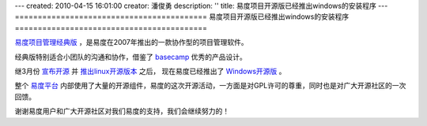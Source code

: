---
created: 2010-04-15 16:01:00
creator: 潘俊勇
description: ''
title: 易度项目开源版已经推出windows的安装程序
---
==========================================
易度项目开源版已经推出windows的安装程序
==========================================

`易度项目管理经典版 <http://pm.everydo.com/tour/classic.rst>`__ ，是易度在2007年推出的一款协作型的项目管理软件。

经典版特别适合小团队的沟通和协作，借鉴了 `basecamp <http://basecamphq.com>`__ 优秀的产品设计。

继3月份 `宣布开源 <http://code.google.com/p/everydo-project/>`__ 
并 `推出linux开源版本 <http://code.google.com/p/everydo-project/wiki/installManual>`__ 之后，
现在易度已经推出了 `Windows开源版 <http://code.google.com/p/everydo-project/wiki/WindowsInstallManuall>`__ 。

整个 `易度平台 <http://everydo.com>`__ 内部使用了大量的开源组件，易度的这次开源活动，一方面是对GPL许可的尊重，同时也是对广大开源社区的一次回馈。

谢谢易度用户和广大开源社区对我们易度的支持，我们会继续努力的！

